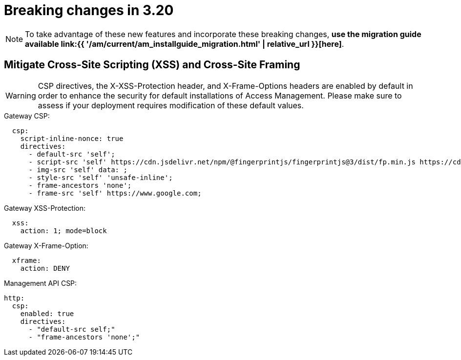 = Breaking changes in 3.20
:page-sidebar: am_3_x_sidebar
:page-permalink: am/current/am_breaking_changes_3.20.html
:page-folder: am/installation-guide
:page-layout: am

NOTE: To take advantage of these new features and incorporate these breaking changes, **use the migration guide available link:{{ '/am/current/am_installguide_migration.html' | relative_url }}[here]**.

== Mitigate Cross-Site Scripting (XSS) and Cross-Site Framing

WARNING: CSP directives, the X-XSS-Protection header, and X-Frame-Options headers are enabled by default in order to enhance the security for default installations of Access Management. Please make sure to assess if your deployment requires modification of these default values.

.Gateway CSP:
[source, yaml]
----
  csp:
    script-inline-nonce: true
    directives:
      - default-src 'self';
      - script-src 'self' https://cdn.jsdelivr.net/npm/@fingerprintjs/fingerprintjs@3/dist/fp.min.js https://cdn.jsdelivr.net/npm/@fingerprintjs/fingerprintjs-pro@3/dist/fp.min.js *.gstatic.com *.google.com;
      - img-src 'self' data: ;
      - style-src 'self' 'unsafe-inline';
      - frame-ancestors 'none';
      - frame-src 'self' https://www.google.com;
----

.Gateway XSS-Protection:
[source, yaml]
----
  xss:
    action: 1; mode=block
----

.Gateway X-Frame-Option:
[source, yaml]
----
  xframe:
    action: DENY
----

.Management API CSP:
[source, yaml]
----
http:
  csp:
    enabled: true
    directives:
      - "default-src self;"
      - "frame-ancestors 'none';"
----